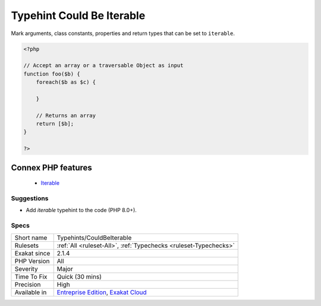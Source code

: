 .. _typehints-couldbeiterable:


.. _typehint-could-be-iterable:

Typehint Could Be Iterable
++++++++++++++++++++++++++

.. meta::
	:description:
		Typehint Could Be Iterable: Mark arguments, class constants, properties and return types that can be set to ``iterable``.
	:twitter:card: summary_large_image
	:twitter:site: @exakat
	:twitter:title: Typehint Could Be Iterable
	:twitter:description: Typehint Could Be Iterable: Mark arguments, class constants, properties and return types that can be set to ``iterable``
	:twitter:creator: @exakat
	:twitter:image:src: https://www.exakat.io/wp-content/uploads/2020/06/logo-exakat.png
	:og:image: https://www.exakat.io/wp-content/uploads/2020/06/logo-exakat.png
	:og:title: Typehint Could Be Iterable
	:og:type: article
	:og:description: Mark arguments, class constants, properties and return types that can be set to ``iterable``
	:og:url: https://exakat.readthedocs.io/en/latest/Reference/Rules/Typehint Could Be Iterable.html
	:og:locale: en

.. raw:: html


	<script type="application/ld+json">{"@context":"https:\/\/schema.org","@graph":[{"@type":"WebPage","@id":"https:\/\/php-tips.readthedocs.io\/en\/latest\/Reference\/Rules\/Typehints\/CouldBeIterable.html","url":"https:\/\/php-tips.readthedocs.io\/en\/latest\/Reference\/Rules\/Typehints\/CouldBeIterable.html","name":"Typehint Could Be Iterable","isPartOf":{"@id":"https:\/\/www.exakat.io\/"},"datePublished":"Fri, 10 Jan 2025 09:46:18 +0000","dateModified":"Fri, 10 Jan 2025 09:46:18 +0000","description":"Mark arguments, class constants, properties and return types that can be set to ``iterable``","inLanguage":"en-US","potentialAction":[{"@type":"ReadAction","target":["https:\/\/exakat.readthedocs.io\/en\/latest\/Typehint Could Be Iterable.html"]}]},{"@type":"WebSite","@id":"https:\/\/www.exakat.io\/","url":"https:\/\/www.exakat.io\/","name":"Exakat","description":"Smart PHP static analysis","inLanguage":"en-US"}]}</script>

Mark arguments, class constants, properties and return types that can be set to ``iterable``.

.. code-block:: php
   
   <?php
   
   // Accept an array or a traversable Object as input 
   function foo($b) {
       foreach($b as $c) {
       
       }
   
       // Returns an array
       return [$b];
   }
   
   ?>
Connex PHP features
-------------------

  + `Iterable <https://php-dictionary.readthedocs.io/en/latest/dictionary/iterable.ini.html>`_


Suggestions
___________

* Add `iterable` typehint to the code (PHP 8.0+).




Specs
_____

+--------------+-------------------------------------------------------------------------------------------------------------------------+
| Short name   | Typehints/CouldBeIterable                                                                                               |
+--------------+-------------------------------------------------------------------------------------------------------------------------+
| Rulesets     | :ref:`All <ruleset-All>`, :ref:`Typechecks <ruleset-Typechecks>`                                                        |
+--------------+-------------------------------------------------------------------------------------------------------------------------+
| Exakat since | 2.1.4                                                                                                                   |
+--------------+-------------------------------------------------------------------------------------------------------------------------+
| PHP Version  | All                                                                                                                     |
+--------------+-------------------------------------------------------------------------------------------------------------------------+
| Severity     | Major                                                                                                                   |
+--------------+-------------------------------------------------------------------------------------------------------------------------+
| Time To Fix  | Quick (30 mins)                                                                                                         |
+--------------+-------------------------------------------------------------------------------------------------------------------------+
| Precision    | High                                                                                                                    |
+--------------+-------------------------------------------------------------------------------------------------------------------------+
| Available in | `Entreprise Edition <https://www.exakat.io/entreprise-edition>`_, `Exakat Cloud <https://www.exakat.io/exakat-cloud/>`_ |
+--------------+-------------------------------------------------------------------------------------------------------------------------+


